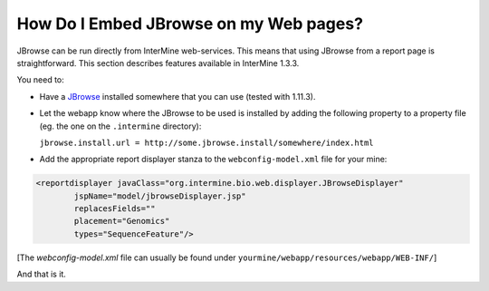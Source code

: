 How Do I Embed JBrowse on my Web pages?
=======================================

JBrowse can be run directly from InterMine web-services. This means that using JBrowse from
a report page is straightforward. This section describes features available in InterMine 1.3.3.

You need to:

* Have a `JBrowse`_ installed somewhere that you can use (tested with 1.11.3).
 
* Let the webapp know where the JBrowse to be used is installed 
  by adding the following property to a property file (eg. the one on the ``.intermine``
  directory):

  ``jbrowse.install.url = http://some.jbrowse.install/somewhere/index.html``

* Add the appropriate report displayer stanza to the ``webconfig-model.xml`` file for your mine:

.. code-block:: xml

    <reportdisplayer javaClass="org.intermine.bio.web.displayer.JBrowseDisplayer"
            jspName="model/jbrowseDisplayer.jsp"
            replacesFields=""
            placement="Genomics"
            types="SequenceFeature"/>

[The `webconfig-model.xml` file can usually be found under ``yourmine/webapp/resources/webapp/WEB-INF/``]

And that is it.

.. index:: JBrowse, genome browser
.. _JBrowse: http://jbrowse.org
